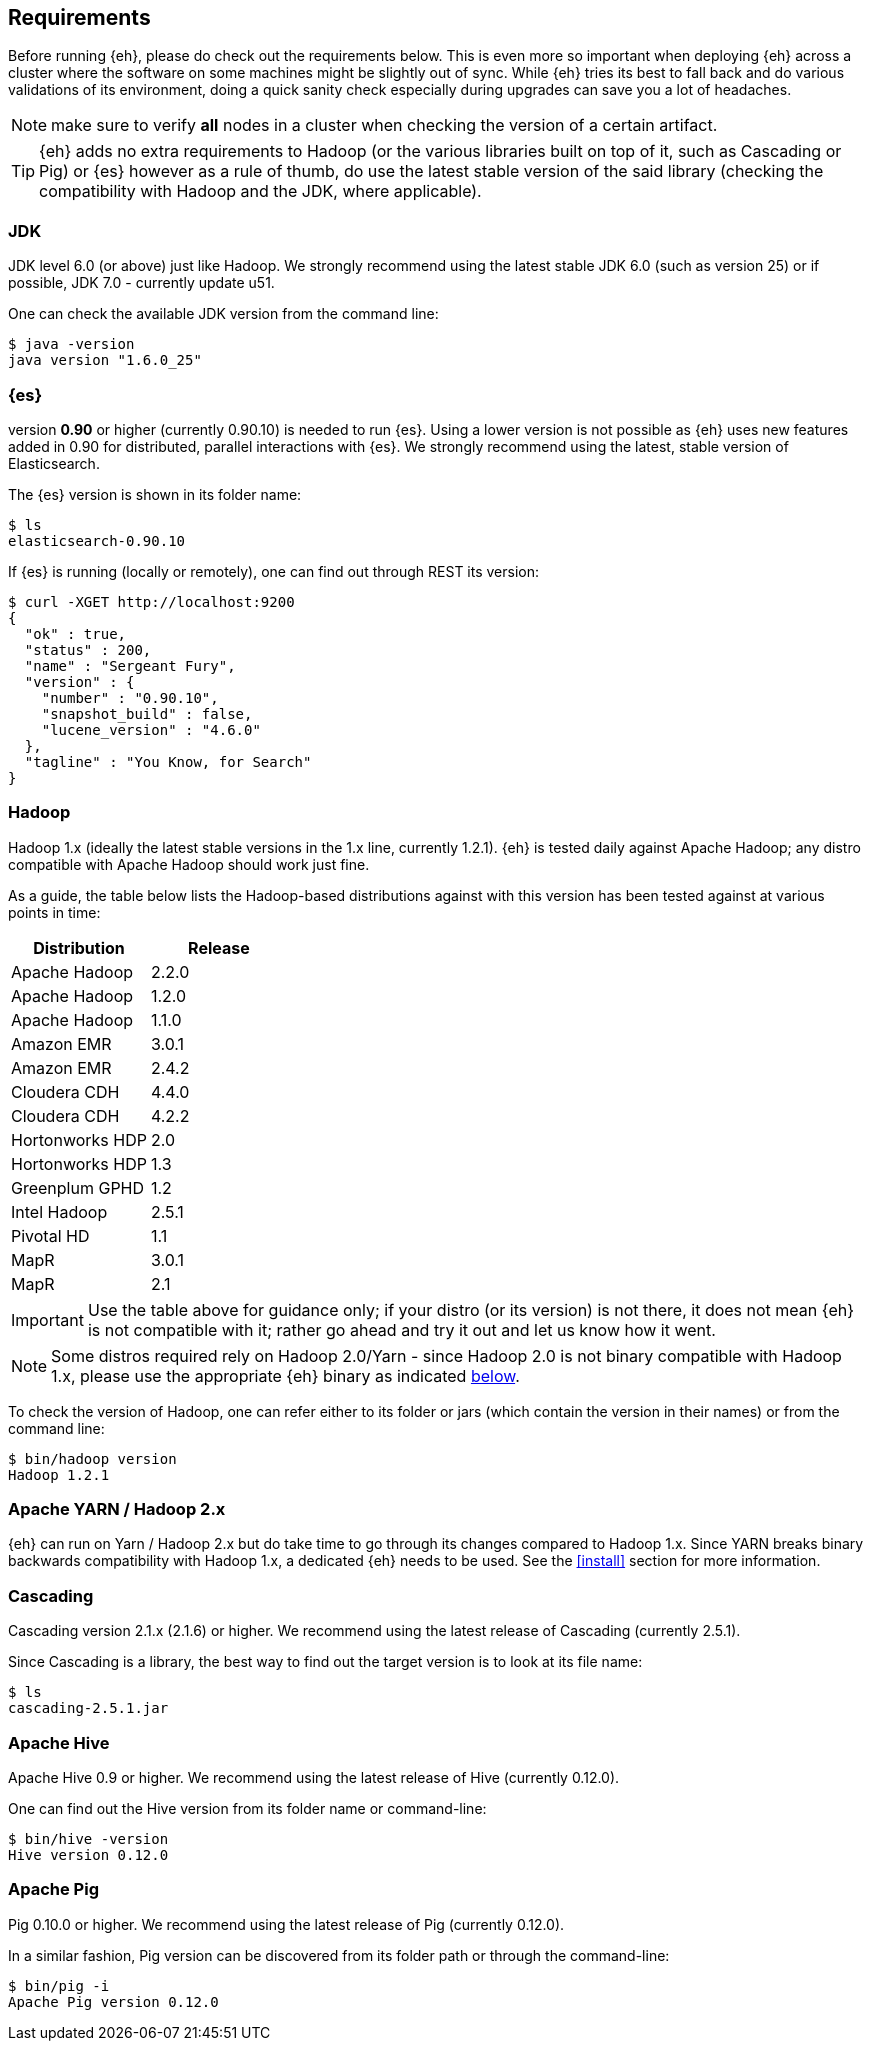 [[requirements]]
== Requirements

Before running {eh}, please do check out the requirements below. This is even more so important when deploying {eh} across a cluster where the software on some machines might be slightly out of sync. While {eh} tries its best to fall back and do various validations of its environment, doing a quick sanity check especially during upgrades can save you a lot of headaches.

NOTE: make sure to verify *all* nodes in a cluster when checking the version of a certain artifact.

TIP: {eh} adds no extra requirements to Hadoop (or the various libraries built on top of it, such as Cascading or Pig) or {es} however as a rule of thumb, do use the latest stable version of the said library (checking the compatibility with Hadoop and the JDK, where applicable).

[[requirements-jdk]]
=== JDK

JDK level 6.0 (or above) just like Hadoop. We strongly recommend using the latest stable JDK 6.0 (such as version 25) or if possible, JDK 7.0 - currently update u51.

One can check the available JDK version from the command line:

[source,bash]
----
$ java -version
java version "1.6.0_25"
----

[[requirements-es]]
=== {es}

version *0.90* or higher (currently 0.90.10) is needed to run {es}. Using a lower version is not possible as {eh} uses new features added in 0.90 for distributed, parallel interactions with {es}. We strongly recommend using the latest, stable version of Elasticsearch.

The {es} version is shown in its folder name:

[source,bash]
----
$ ls
elasticsearch-0.90.10
----

If {es} is running (locally or remotely), one can find out through REST its version:

[source,js]
----
$ curl -XGET http://localhost:9200
{
  "ok" : true,
  "status" : 200,
  "name" : "Sergeant Fury",
  "version" : {
    "number" : "0.90.10",
    "snapshot_build" : false,
    "lucene_version" : "4.6.0"
  },
  "tagline" : "You Know, for Search"
}
----

[[requirements-hadoop]]
=== Hadoop

Hadoop 1.x (ideally the latest stable versions in the 1.x line, currently 1.2.1). {eh} is tested daily against Apache Hadoop; any distro compatible with Apache Hadoop should work just fine. 

As a guide, the table below lists the Hadoop-based distributions against with this version has been tested against at various points in time:

|===
| Distribution		| Release

| Apache Hadoop		| 2.2.0
| Apache Hadoop		| 1.2.0
| Apache Hadoop		| 1.1.0

| Amazon EMR		| 3.0.1
| Amazon EMR		| 2.4.2
| Cloudera CDH		| 4.4.0
| Cloudera CDH		| 4.2.2
| Hortonworks HDP   | 2.0
| Hortonworks HDP   | 1.3
| Greenplum GPHD   	| 1.2
| Intel	Hadoop		| 2.5.1
| Pivotal HD   		| 1.1
| MapR				| 3.0.1
| MapR				| 2.1
|===

IMPORTANT: Use the table above for guidance only; if your distro (or its version) is not there, it does not mean {eh} is not compatible with it; rather go ahead and try it out and let us know how it went.

NOTE: Some distros required rely on Hadoop 2.0/Yarn - since Hadoop 2.0 is not binary compatible with Hadoop 1.x, please use the appropriate {eh} binary as indicated <<requirements-yarn, below>>.

To check the version of Hadoop, one can refer either to its folder or jars (which contain the version in their names) or from the command line:

[source, bash]
----
$ bin/hadoop version
Hadoop 1.2.1
----

[[requirements-yarn]]
=== Apache YARN / Hadoop 2.x

{eh} can run on Yarn / Hadoop 2.x but do take time to go through its changes compared to Hadoop 1.x. Since YARN breaks binary backwards compatibility with Hadoop 1.x, a dedicated {eh} needs to be used.
See the <<install>> section for more information.

[[requirements-cascading]]
=== Cascading

Cascading version 2.1.x (2.1.6) or higher. We recommend using the latest release of Cascading (currently 2.5.1).

Since Cascading is a library, the best way to find out the target version is to look at its file name:

[source, bash]
----
$ ls
cascading-2.5.1.jar
----

[[requirements-hive]]
=== Apache Hive

Apache Hive 0.9 or higher. We recommend using the latest release of Hive (currently 0.12.0).

One can find out the Hive version from its folder name or command-line:

[source, bash]
----
$ bin/hive -version
Hive version 0.12.0
----

[[requirements-pig]]
=== Apache Pig

Pig 0.10.0 or higher. We recommend using the latest release of Pig (currently 0.12.0).

In a similar fashion, Pig version can be discovered from its folder path or through the command-line:

[source, bash]
----
$ bin/pig -i
Apache Pig version 0.12.0
----
